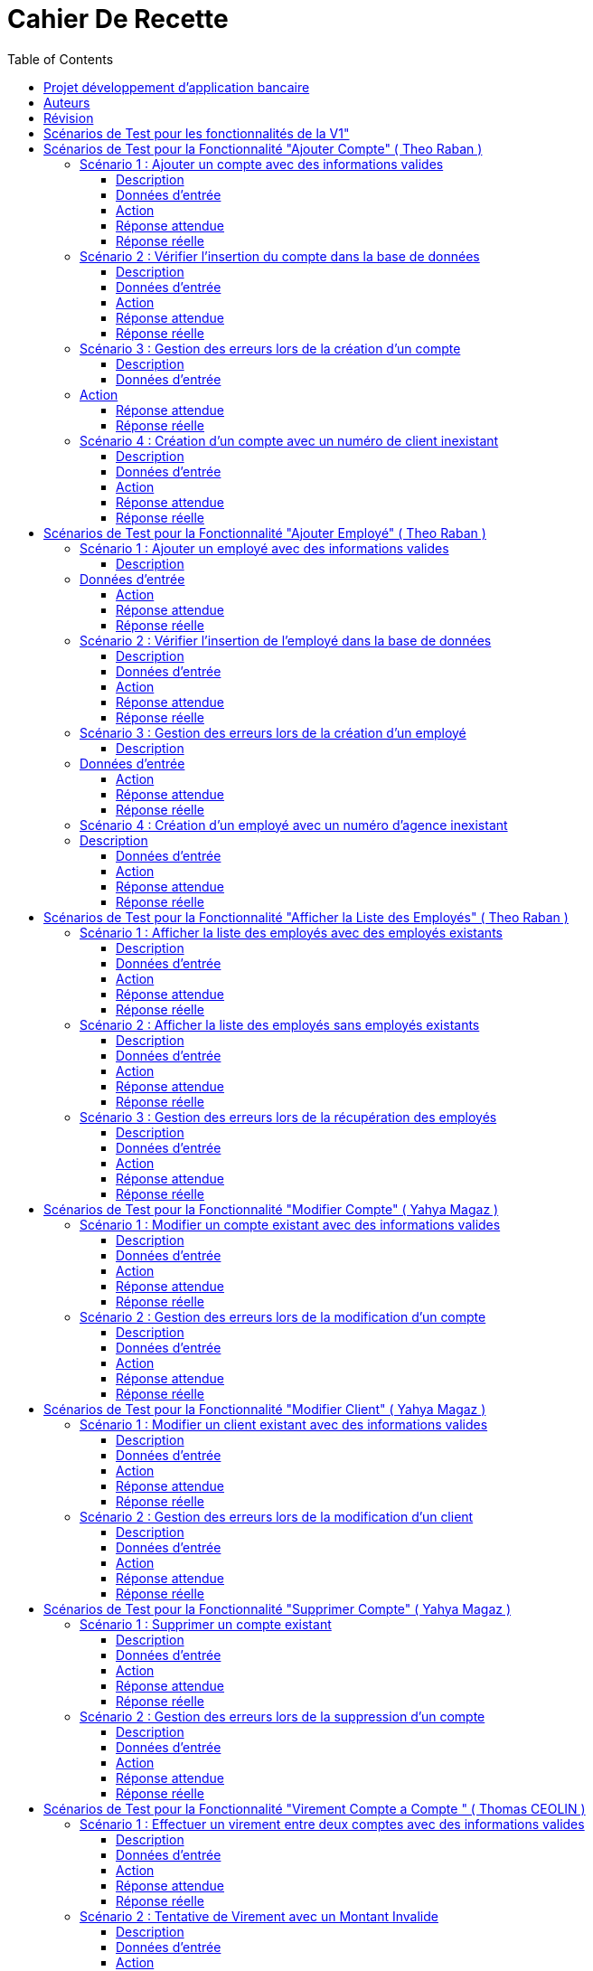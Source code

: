 
= Cahier De Recette
:toc: right
:toclevels: 4

:doctype: book
:icons: font
:source-highlighter: coderay

image::https://github.com/IUT-Blagnac/sae2-01-devapp-2024-sae_1b3/blob/main/Images/logoIUT.PNG[]


== Projet développement d'application bancaire

|===
| Client: | Bank Univ
| Date: | Semaine 24
|===

== Auteurs

Le cahier de recette a été rédigé par :

    Théo RABAN
    Yahya MAGAZ
    Thomas CEOLIN

== Révision

|===
| Date | Version
| [Semaine 20] | [Version 0.0]
| [Semaine 22] | [Version 1.0]
|===

== Scénarios de Test pour les fonctionnalités de la V1"
:toc: right
:toclevels: 4

== Scénarios de Test pour la Fonctionnalité "Ajouter Compte" ( Theo Raban )

=== Scénario 1 : Ajouter un compte avec des informations valides 

==== Description
Ajouter un nouveau compte pour un client existant avec des informations valides.

==== Données d'entrée

|===
| Attribut         | Valeur
| IdNumCompte      | 1 (compte déjà existant)
| IdNumCompte      | 2 (nouveau compte)
|===

==== Action
Appeler la méthode `creerNouveauCompte()`.

==== Réponse attendue

|===
| Attribut               | Valeur
| IdNumCompte            | 2
| Solde                  | 0.0
| DecouvertAutorise      | 1000.0
|===

==== Réponse réelle

[source,java]
----
@Test
public void testCreerNouveauCompte_Valid() throws Exception {
    // Arrange
    ArrayList<CompteCourant> comptesExistants = new ArrayList<>();
    comptesExistants.add(new CompteCourant(1, 100, 500.0, "N", 1));
    Mockito.when(mockAccessBDCompteCourant.getTousLesComptes()).thenReturn(comptesExistants);

    // Act
    CompteCourant nouveauCompte = comptesManagement.creerNouveauCompte();

    // Assert
    assertNotNull(nouveauCompte);
    assertEquals(2, nouveauCompte.getIdNumCompte());
    assertEquals(0.0, nouveauCompte.getSolde(), 0.001);
    assertEquals(1000.0, nouveauCompte.getDecouvertAutorise(), 0.001);
}
----

=== Scénario 2 : Vérifier l'insertion du compte dans la base de données 

==== Description
Vérifier que le nouveau compte est correctement inséré dans la base de données après sa création.

==== Données d'entrée

|===
| Attribut               | Valeur
| IdNumCompte            | 2
| Solde                  | 0.0
| DecouvertAutorise      | 1000.0
| EstCloture             | "N"
| IdNumCli               | 2
|===

==== Action
Appeler la méthode `insertCompte(CompteCourant compte)`.

==== Réponse attendue

|===
| Attribut               | Valeur
| SQL exécuté            | INSERT INTO CompteCourant VALUES (2, 200, 0.0, "N", 2)
| Commit transaction     | Oui
|===

==== Réponse réelle

[source,java]
----
@Test
public void testInsertCompte_Valid() throws Exception {
    // Arrange
    CompteCourant compte = new CompteCourant(2, 200, 0.0, "N", 2);
    Connection mockConnection = mock(Connection.class);
    PreparedStatement mockStatement = mock(PreparedStatement.class);
    when(mockConnection.prepareStatement(anyString())).thenReturn(mockStatement);

    // Act
    accessBDCompteCourant.insertCompte(compte);

    // Assert
    verify(mockStatement).setInt(1, 2);
    verify(mockStatement).setInt(2, 200);
    verify(mockStatement).setDouble(3, 0.0);
    verify(mockStatement).setString(4, "N");
    verify(mockStatement).setInt(5, 2);
    verify(mockStatement).executeUpdate();
    verify(mockStatement).close();
    verify(mockConnection).commit();
}
----

=== Scénario 3 : Gestion des erreurs lors de la création d'un compte 

==== Description
Vérifier la gestion des erreurs lors de la création d'un compte si une exception est levée.

==== Données d'entrée

|===
| Attribut               | Valeur
| IdNumCompte            | Invalide ou non fourni
|===

=== Action
Simuler une exception lors de l'appel à la méthode `creerNouveauCompte()`.

==== Réponse attendue

|===
| Attribut               | Valeur
| Exception levée        | SQLException
|===

==== Réponse réelle

[source,java]
----
@Test(expected = SQLException.class)
public void testCreerNouveauCompte_Exception() throws Exception {
    // Arrange
    Mockito.when(mockAccessBDCompteCourant.getTousLesComptes()).thenThrow(new SQLException());

    // Act
    comptesManagement.creerNouveauCompte();

    // Assert
    // Une exception SQLException est attendue
}
----

=== Scénario 4 : Création d'un compte avec un numéro de client inexistant 

==== Description
Essayer de créer un compte pour un numéro de client qui n'existe pas dans la base de données.

==== Données d'entrée

|===
| Attribut               | Valeur
| IdNumCli               | 999 (numéro de client inexistant)
|===

==== Action
Appeler la méthode `creerNouveauCompte()`.

==== Réponse attendue

|===
| Attribut               | Valeur
| Exception levée        | ClientNotFoundException
|===

==== Réponse réelle

[source,java]
----
@Test
public void testCreerNouveauCompte_ClientInexistant() throws Exception {
    // Arrange
    ArrayList<CompteCourant> comptesExistants = new ArrayList<>();
    Mockito.when(mockAccessBDCompteCourant.getTousLesComptes()).thenReturn(comptesExistants);
    Mockito.when(mockAccessBDCompteCourant.getClientById(999)).thenReturn(null); // Client inexistant

    // Act
    try {
        comptesManagement.creerNouveauCompte();
        fail("Expected an Exception to be thrown");
    } catch (Exception e) {
        // Assert
        assertTrue(e instanceof ClientNotFoundException);
    }
}
----

== Scénarios de Test pour la Fonctionnalité "Ajouter Employé" ( Theo Raban )

=== Scénario 1 : Ajouter un employé avec des informations valides 

==== Description
Ajouter un nouvel employé avec des informations valides.

=== Données d'entrée

|===
| Attribut      | Valeur
| IdEmploye     | 1 (employé déjà existant)
| IdEmploye     | 2 (nouvel employé)
| Nom           | "Dupont"
| Prénom        | "Jean"
| Adresse       | "123 Rue Exemple"
| NumTel        | "0123456789"
| Email         | "jean.dupont@example.com"
| IdAgence      | 1
|===

==== Action
Appeler la méthode `creerEmploye()`.

==== Réponse attendue

|===
| Attribut      | Valeur
| IdEmploye     | 2
| Nom           | "Dupont"
| Prénom        | "Jean"
| Adresse       | "123 Rue Exemple"
| NumTel        | "0123456789"
| Email         | "jean.dupont@example.com"
| IdAgence      | 1
|===

==== Réponse réelle

[source,java]
----
@Test
public void testCreerEmploye_Valid() throws Exception {
    // Arrange
    ArrayList<Employe> employesExistants = new ArrayList<>();
    employesExistants.add(new Employe(1, "Martin", "Paul", "456 Rue Exemple", "0987654321", "paul.martin@example.com", 1));
    Mockito.when(mockAccessBDEmploye.getTousLesEmployes()).thenReturn(employesExistants);

    // Act
    Employe nouvelEmploye = employesManagement.creerEmploye("Dupont", "Jean", "123 Rue Exemple", "0123456789", "jean.dupont@example.com", 1);

    // Assert
    assertNotNull(nouvelEmploye);
    assertEquals(2, nouvelEmploye.getIdEmploye());
    assertEquals("Dupont", nouvelEmploye.getNom());
    assertEquals("Jean", nouvelEmploye.getPrenom());
    assertEquals("123 Rue Exemple", nouvelEmploye.getAdresse());
    assertEquals("0123456789", nouvelEmploye.getNumTel());
    assertEquals("jean.dupont@example.com", nouvelEmploye.getEmail());
    assertEquals(1, nouvelEmploye.getIdAgence());
}
----

=== Scénario 2 : Vérifier l'insertion de l'employé dans la base de données 

==== Description
Vérifier que le nouvel employé est correctement inséré dans la base de données après sa création.

==== Données d'entrée

|===
| Attribut      | Valeur
| IdEmploye     | 2
| Nom           | "Dupont"
| Prénom        | "Jean"
| Adresse       | "123 Rue Exemple"
| NumTel        | "0123456789"
| Email         | "jean.dupont@example.com"
| IdAgence      | 1
|===

==== Action
Appeler la méthode `insertEmploye(Employe employe)`.

==== Réponse attendue

|===
| Attribut           | Valeur
| SQL exécuté        | INSERT INTO Employe VALUES (2, "Dupont", "Jean", "123 Rue Exemple", "0123456789", "jean.dupont@example.com", 1)
| Commit transaction | Oui
|===

==== Réponse réelle

[source,java]
----
@Test
public void testInsertEmploye_Valid() throws Exception {
    // Arrange
    Employe employe = new Employe(2, "Dupont", "Jean", "123 Rue Exemple", "0123456789", "jean.dupont@example.com", 1);
    Connection mockConnection = mock(Connection.class);
    PreparedStatement mockStatement = mock(PreparedStatement.class);
    when(mockConnection.prepareStatement(anyString())).thenReturn(mockStatement);

    // Act
    accessBDEmploye.insertEmploye(employe);

    // Assert
    verify(mockStatement).setInt(1, 2);
    verify(mockStatement).setString(2, "Dupont");
    verify(mockStatement).setString(3, "Jean");
    verify(mockStatement).setString(4, "123 Rue Exemple");
    verify(mockStatement).setString(5, "0123456789");
    verify(mockStatement).setString(6, "jean.dupont@example.com");
    verify(mockStatement).setInt(7, 1);
    verify(mockStatement).executeUpdate();
    verify(mockStatement).close();
    verify(mockConnection).commit();
}
----

=== Scénario 3 : Gestion des erreurs lors de la création d'un employé 

==== Description
Vérifier la gestion des erreurs lors de la création d'un employé si une exception est levée.

=== Données d'entrée

|===
| Attribut      | Valeur
| Nom           | null
| Prénom        | null
| Adresse       | null
| NumTel        | null
| Email         | null
| IdAgence      | 1
|===

==== Action
Simuler une exception lors de l'appel à la méthode `creerEmploye()`.

==== Réponse attendue

|===
| Attribut       | Valeur
| Exception levée| SQLException
|===

==== Réponse réelle

[source,java]
----
@Test(expected = SQLException.class)
public void testCreerEmploye_Exception() throws Exception {
    // Arrange
    Mockito.when(mockAccessBDEmploye.getTousLesEmployes()).thenThrow(new SQLException());

    // Act
    employesManagement.creerEmploye("Dupont", "Jean", "123 Rue Exemple", "0123456789", "jean.dupont@example.com", 1);

    // Assert
    // Une exception SQLException est attendue
}
----

=== Scénario 4 : Création d'un employé avec un numéro d'agence inexistant 

=== Description
Essayer de créer un employé pour un numéro d'agence qui n'existe pas dans la base de données.

==== Données d'entrée

|===
| Attribut      | Valeur
| Nom           | "Dupont"
| Prénom        | "Jean"
| Adresse       | "123 Rue Exemple"
| NumTel        | "0123456789"
| Email         | "jean.dupont@example.com"
| IdAgence      | 999 (numéro d'agence inexistant)
|===

==== Action
Appeler la méthode `creerEmploye()`.

==== Réponse attendue

|===
| Attribut       | Valeur
| Exception levée| AgenceNotFoundException
|===

==== Réponse réelle

[source,java]
----
@Test
public void testCreerEmploye_AgenceInexistante() throws Exception {
    // Arrange
    ArrayList<Employe> employesExistants = new ArrayList<>();
    Mockito.when(mockAccessBDEmploye.getTousLesEmployes()).thenReturn(employesExistants);
    Mockito.when(mockAccessBDEmploye.getAgenceById(999)).thenReturn(null); // Agence inexistante

    // Act
    try {
        employesManagement.creerEmploye("Dupont", "Jean", "123 Rue Exemple", "0123456789", "jean.dupont@example.com", 999);
        fail("Expected an Exception to be thrown");
    } catch (Exception e) {
        // Assert
        assertTrue(e instanceof AgenceNotFoundException);
    }
}
----

== Scénarios de Test pour la Fonctionnalité "Afficher la Liste des Employés" ( Theo Raban )

=== Scénario 1 : Afficher la liste des employés avec des employés existants 

==== Description
Afficher la liste des employés lorsque des employés existent dans la base de données.

==== Données d'entrée

|===
| Attribut      | Valeur
| IdEmploye     | 1
| Nom           | "Martin"
| Prénom        | "Paul"
| Adresse       | "456 Rue Exemple"
| NumTel        | "0987654321"
| Email         | "paul.martin@example.com"
| IdAgence      | 1
| IdEmploye     | 2
| Nom           | "Dupont"
| Prénom        | "Jean"
| Adresse       | "123 Rue Exemple"
| NumTel        | "0123456789"
| Email         | "jean.dupont@example.com"
| IdAgence      | 1
|===

==== Action
Appeler la méthode `getTousLesEmployes()`.

==== Réponse attendue

|===
| Attribut       | Valeur
| Nombre d'employés | 2
| Employé 1      | {IdEmploye: 1, Nom: "Martin", Prénom: "Paul", Adresse: "456 Rue Exemple", NumTel: "0987654321", Email: "paul.martin@example.com", IdAgence: 1}
| Employé 2      | {IdEmploye: 2, Nom: "Dupont", Prénom: "Jean", Adresse: "123 Rue Exemple", NumTel: "0123456789", Email: "jean.dupont@example.com", IdAgence: 1}
|===

==== Réponse réelle

[source,java]
----
@Test
public void testGetTousLesEmployes_EmployesExistants() throws Exception {
    // Arrange
    ArrayList<Employe> employesExistants = new ArrayList<>();
    employesExistants.add(new Employe(1, "Martin", "Paul", "456 Rue Exemple", "0987654321", "paul.martin@example.com", 1));
    employesExistants.add(new Employe(2, "Dupont", "Jean", "123 Rue Exemple", "0123456789", "jean.dupont@example.com", 1));
    Mockito.when(mockAccessBDEmploye.getTousLesEmployes()).thenReturn(employesExistants);

    // Act
    List<Employe> result = employesManagement.getTousLesEmployes();

    // Assert
    assertNotNull(result);
    assertEquals(2, result.size());
    assertEquals(1, result.get(0).getIdEmploye());
    assertEquals("Martin", result.get(0).getNom());
    assertEquals("Paul", result.get(0).getPrenom());
    assertEquals("456 Rue Exemple", result.get(0).getAdresse());
    assertEquals("0987654321", result.get(0).getNumTel());
    assertEquals("paul.martin@example.com", result.get(0).getEmail());
    assertEquals(1, result.get(0).getIdAgence());
    assertEquals(2, result.get(1).getIdEmploye());
    assertEquals("Dupont", result.get(1).getNom());
    assertEquals("Jean", result.get(1).getPrenom());
    assertEquals("123 Rue Exemple", result.get(1).getAdresse());
    assertEquals("0123456789", result.get(1).getNumTel());
    assertEquals("jean.dupont@example.com", result.get(1).getEmail());
    assertEquals(1, result.get(1).getIdAgence());
}
----

=== Scénario 2 : Afficher la liste des employés sans employés existants 

==== Description
Afficher la liste des employés lorsque aucun employé n'existe dans la base de données.

==== Données d'entrée

|===
| Attribut      | Valeur
| Aucun employé | 
|===

==== Action
Appeler la méthode `getTousLesEmployes()`.

==== Réponse attendue

|===
| Attribut         | Valeur
| Nombre d'employés| 0
| Liste d'employés | Vide
|===

==== Réponse réelle

[source,java]
----
@Test
public void testGetTousLesEmployes_AucunEmploye() throws Exception {
    // Arrange
    ArrayList<Employe> employesExistants = new ArrayList<>();
    Mockito.when(mockAccessBDEmploye.getTousLesEmployes()).thenReturn(employesExistants);

    // Act
    List<Employe> result = employesManagement.getTousLesEmployes();

    // Assert
    assertNotNull(result);
    assertTrue(result.isEmpty());
}
----

=== Scénario 3 : Gestion des erreurs lors de la récupération des employés 

==== Description
Vérifier la gestion des erreurs lorsque la récupération des employés provoque une exception.

==== Données d'entrée

|===
| Attribut      | Valeur
| Aucun employé | 
|===

==== Action
Simuler une exception lors de l'appel à la méthode `getTousLesEmployes()`.

==== Réponse attendue

|===
| Attribut       | Valeur
| Exception levée| SQLException
|===

==== Réponse réelle

[source,java]
----
@Test(expected = SQLException.class)
public void testGetTousLesEmployes_Exception() throws Exception {
    // Arrange
    Mockito.when(mockAccessBDEmploye.getTousLesEmployes()).thenThrow(new SQLException());

    // Act
    employesManagement.getTousLesEmployes();

    // Assert
    // Une exception SQLException est attendue
}
----

== Scénarios de Test pour la Fonctionnalité "Modifier Compte" ( Yahya Magaz ) 

=== Scénario 1 : Modifier un compte existant avec des informations valides 

==== Description
Modifier un compte existant avec des informations valides.

==== Données d'entrée

|===
| Attribut         | Valeur
| ID du compte     | 1
| Nouveau solde    | 1500.0
| Nouveau découvert autorisé | 2000.0
|===

==== Action
Appeler la méthode `modifierCompte()` avec les informations valides.

==== Réponse attendue

|===
| Attribut               | Valeur
| Le compte est mis à jour avec succès dans la base de données.
| Les nouvelles informations du compte sont correctement enregistrées.
|===

==== Réponse réelle

[source,java]
----
@Test
public void testModifierCompte_Valid() throws Exception {
    // Arrange
    CompteCourant compte = new CompteCourant(1, 100, 500.0, "N", 1);
    Mockito.when(mockAccessBDCompteCourant.getCompteById(1)).thenReturn(compte);

    // Act
    boolean success = comptesManagement.modifierCompte(1, 1500.0, 2000.0);

    // Assert
    assertTrue(success);
}
----

=== Scénario 2 : Gestion des erreurs lors de la modification d'un compte  

==== Description
Vérifier la gestion des erreurs lors de la modification d'un compte si une exception est levée.

==== Données d'entrée

|===
| Attribut         | Valeur
| ID du compte     | 999 (compte inexistant)
| Nouveau solde    | 1500.0
| Nouveau découvert autorisé | 2000.0
|===

==== Action
Appeler la méthode `modifierCompte()` avec un ID de compte inexistant.

==== Réponse attendue

|===
| Attribut               | Valeur
| Une exception de type `CompteIntrouvableException` est levée.
|===

==== Réponse réelle

[source,java]
----
@Test(expected = CompteIntrouvableException.class)
public void testModifierCompte_CompteIntrouvable() throws Exception {
    // Arrange
    Mockito.when(mockAccessBDCompteCourant.getCompteById(999)).thenReturn(null);

    // Act
    comptesManagement.modifierCompte(999, 1500.0, 2000.0);
}
----

== Scénarios de Test pour la Fonctionnalité "Modifier Client" ( Yahya Magaz ) 

=== Scénario 1 : Modifier un client existant avec des informations valides  

==== Description
Modifier un client existant avec des informations valides.

==== Données d'entrée

|===
| Attribut                        | Valeur
| ID du client                    | 1
| Nouveau nom                     | "NouveauNom"
| Nouveau prénom                  | "NouveauPrenom"
| Nouvelle adresse postale        | "NouvelleAdresse"
| Nouveau email                   | "nouveau.email@example.com"
| Nouveau numéro de téléphone     | "0123456789"
| Statut d'inactivité             | "Non"
| Identifiant de l'agence         | 123
|===

==== Action
Appeler la méthode `modifierClient()` avec les informations valides.

==== Réponse attendue

|===
| Attribut                          | Valeur
| Le client est mis à jour avec succès dans la base de données.
| Les nouvelles informations du client sont correctement enregistrées.
|===

==== Réponse réelle

[source,java]
----
@Test
public void testModifierClient_Valid() throws Exception {
    // Arrange
    Client client = new Client(1, "NomActuel", "PrenomActuel", "AdresseActuelle", "email.actuel@example.com", "0123456789", "Non", 123);
    Mockito.when(mockAccessBDClient.getClientById(1)).thenReturn(client);

    // Act
    boolean success = clientsManagement.modifierClient(1, "NouveauNom", "NouveauPrenom", "NouvelleAdresse", "nouveau.email@example.com", "0123456789", "Non", 123);

    // Assert
    assertTrue(success);
}
----

=== Scénario 2 : Gestion des erreurs lors de la modification d'un client  

==== Description
Vérifier la gestion des erreurs lors de la modification d'un client si une exception est levée.

==== Données d'entrée

|===
| Attribut                        | Valeur
| ID du client                    | 999 (client inexistant)
| Nouveau nom                     | "NouveauNom"
| Nouveau prénom                  | "NouveauPrenom"
| Nouvelle adresse postale        | "NouvelleAdresse"
| Nouveau email                   | "nouveau.email@example.com"
| Nouveau numéro de téléphone     | "0123456789"
| Statut d'inactivité             | "Non"
| Identifiant de l'agence         | 123
|===

==== Action
Appeler la méthode `modifierClient()` avec un ID de client inexistant.

==== Réponse attendue

|===
| Attribut                          | Valeur
| Une exception de type `ClientIntrouvableException` est levée.
|===

==== Réponse réelle

[source,java]
----
@Test(expected = ClientIntrouvableException.class)
public void testModifierClient_ClientIntrouvable() throws Exception {
    // Arrange
    Mockito.when(mockAccessBDClient.getClientById(999)).thenReturn(null);

    // Act
    clientsManagement.modifierClient(999, "NouveauNom", "NouveauPrenom", "NouvelleAdresse", "nouveau.email@example.com", "0123456789", "Non", 123);
}
----


== Scénarios de Test pour la Fonctionnalité "Supprimer Compte" ( Yahya Magaz ) 

=== Scénario 1 : Supprimer un compte existant  

==== Description
Supprimer un compte existant dans la base de données.

==== Données d'entrée

|===
| Attribut         | Valeur
| ID du compte     | 1
|===

==== Action
Appeler la méthode `supprimerCompte()` avec l'ID du compte existant.

==== Réponse attendue

|===
| Attribut               | Valeur
| Le compte est supprimé avec succès de la base de données.
|===

==== Réponse réelle

[source,java]
----
@Test
public void testSupprimerCompte_Valid() throws Exception {
    // Arrange
    Mockito.when(mockAccessBDCompteCourant.getCompteById(1)).thenReturn(new CompteCourant(1, 100, 500.0, "N", 1));

    // Act
    boolean success = comptesManagement.supprimerCompte(1);

    // Assert
    assertTrue(success);
}
----

=== Scénario 2 : Gestion des erreurs lors de la suppression d'un compte  

==== Description
Vérifier la gestion des erreurs lors de la suppression d'un compte si une exception est levée.

==== Données d'entrée

|===
| Attribut          | Valeur
| ID du compte      | 999 (compte inexistant)
|===

==== Action
Appeler la méthode `supprimerCompte()` avec un ID de compte inexistant.

==== Réponse attendue

|===
| Attribut               | Valeur
| Une exception de type `CompteIntrouvableException` est levée.
|===

==== Réponse réelle

[source,java]
----
@Test(expected = CompteIntrouvableException.class)
public void testSupprimerCompte_CompteIntrouvable() throws Exception {
    // Arrange
    Mockito.when(mockAccessBDCompteCourant.getCompteById(999)).thenReturn(null);

    // Act
    comptesManagement.supprimerCompte(999);
}
----

== Scénarios de Test pour la Fonctionnalité "Virement Compte a Compte "  ( Thomas CEOLIN ) 

=== Scénario 1 : Effectuer un virement entre deux comptes avec des informations valides  

==== Description
Effectuer un virement entre deux comptes bancaires existants avec des informations valides.

==== Données d'entrée

|===
| Attribut         | Valeur
| CompteSource     | 12345
| CompteDestination| 67890
| Montant          | 500.00
|===

==== Action
Appeler la méthode `insertVirement()` avec les données d'entrée fournies.

==== Réponse attendue

Le système effectue le virement du montant spécifié du compte source vers le compte de destination.

==== Réponse réelle

[source,java]
----
@Test
public void testinsertVirement_Valid() throws Exception {
    // Arrange
    CompteBancaire compteSource = new CompteBancaire(12345, 1000.0);
    CompteBancaire compteDestination = new CompteBancaire(67890, 200.0);
    Mockito.when(mockServiceBancaire.getCompte(12345)).thenReturn(compteSource);
    Mockito.when(mockServiceBancaire.getCompte(67890)).thenReturn(compteDestination);

    // Act
    boolean virementEffectue = serviceVirement.insertVirement(12345, 67890, 500.00);

    // Assert
    assertTrue(virementEffectue);
    assertEquals(500.00, compteSource.getSolde(), 0.001);
    assertEquals(700.00, compteDestination.getSolde(), 0.001);
}
----

=== Scénario 2 : Tentative de Virement avec un Montant Invalide 

==== Description
Tentative de virement entre deux comptes bancaires existants avec un montant invalide et vérification qu'une exception appropriée est levée.

==== Données d'entrée

|===
| Attribut            | Valeur
| Compte Source       | 12345
| Compte Destination  | 67890
| Montant             | -100.00
|===

==== Action
Appeler la méthode `insertVirement()` avec les données d'entrée fournies.

==== Réponse attendue

Une exception de type `ManagementRuleViolation` est levée, indiquant un montant invalide pour le virement.

==== Réponse réelle

[source,java]
----
@Test(expected = ManagementRuleViolation.class)
public void testInsertVirement_InvalidAmount() throws Exception {
    // Arrange
    // Créer un compte source
    CompteBancaire compteSource = new CompteBancaire(12345, 500.0);
    // Créer un compte destination
    CompteBancaire compteDestination = new CompteBancaire(67890, 1000.0);
    // Simuler la récupération des comptes par leurs numéros
    Mockito.when(mockServiceBancaire.getCompte(12345)).thenReturn(compteSource);
    Mockito.when(mockServiceBancaire.getCompte(67890)).thenReturn(compteDestination);

    // Act
    // Appeler la méthode pour effectuer le virement avec un montant invalide
    serviceVirement.insertVirement(12345, 67890, -100.00);

    // Assert
    // Vérifier qu'une exception de type ManagementRuleViolation est levée
}
----


== Scénarios de Test pour la Fonctionnalité "Créditer un compte"  ( Thomas CEOLIN ) 

=== Scénario 1 : Effectuer un crédit  

==== Description
Effectuer un crédit sur un compte bancaire existant avec un montant spécifié et vérifier que le solde du compte est correctement mis à jour.

==== Données d'entrée

|===
| Attribut      | Valeur
| NuméroCompte  | 12345
| Montant       | 1000.00
|===

==== Action
Appeler la méthode `insertCredit()` avec les données d'entrée fournies.

==== Réponse attendue

Le système effectue le crédit du montant spécifié sur le compte indiqué et met à jour le solde du compte en conséquence.

==== Réponse réelle

[source,java]
----
@Test
public void testinsertCredit_Valid() throws Exception {
    // Arrange
    CompteBancaire compte = new CompteBancaire(12345, 500.0);
    Mockito.when(mockServiceBancaire.getCompte(12345)).thenReturn(compte);

    // Act
    boolean creditEffectue = serviceCredit.insertCredit(12345, 1000.00);

    // Assert
    assertTrue(creditEffectue);
    assertEquals(1500.00, compte.getSolde(), 0.001);
}
----

=== Scénario 2 : Tentative de Crédit avec un Montant Invalide   

==== Description
Tentative d'effectuer un crédit sur un compte bancaire existant avec un montant invalide et vérification qu'une exception appropriée est levée.

==== Données d'entrée

|===
| Compte        | 12345
| Montant       | -100.00
|===

==== Action
Appeler la méthode `insertCredit()` avec les données d'entrée fournies.

==== Réponse attendue

Une exception de type `ManagementRuleViolation` est levée, indiquant un montant invalide pour le crédit.

==== Réponse réelle

[source,java]
----
@Test(expected = ManagementRuleViolation.class)
public void testInsertCredit_InvalidAmount() throws Exception {
    // Arrange
    // Créer un compte
    CompteBancaire compte = new CompteBancaire(12345, 500.0);
    // Simuler la récupération du compte par son numéro
    Mockito.when(mockServiceBancaire.getCompte(12345)).thenReturn(compte);

    // Act
    // Appeler la méthode pour effectuer le crédit avec un montant invalide
    serviceCredit.insertCredit(12345, -100.00);

    // Assert
    // Vérifier qu'une exception de type ManagementRuleViolation est levée
}
----

== Scénarios de Test pour la Fonctionnalité "Supprimer un Employer"  ( Thomas CEOLIN ) 


=== Scénario 1 : Tentative de Suppression d'un Employé sans Sélection  

==== Description
Tenter de supprimer un employé sans le sélectionner dans la table et vérifier qu'un message d'erreur approprié est affiché.

==== Données d'entrée
Aucun employé sélectionné dans la table.

==== Action
Cliquer sur le bouton de suppression d'employé sans sélectionner aucun employé dans la table.

==== Réponse attendue
Aucune action de suppression n'est effectuée.
Un message d'erreur indiquant qu'aucun employé n'est sélectionné est affiché.

==== Réponse réelle
[source,java]
----
@Test
public void testSupprimerEmploye_NoSelection() {
    // Arrange: Aucun employé sélectionné dans la table

    // Act: Cliquer sur le bouton de suppression d'employé sans sélectionner aucun employé
    controller.supprimerEmploye();

    // Assert: Vérifier qu'aucune action de suppression n'est effectuée et qu'un message d'erreur est affiché
    verify(alertMock).showAlert(Alert.AlertType.ERROR, "Aucune sélection", "Veuillez sélectionner un employé dans la table.");
}
----

=== Scénario 2 : Tentative de Suppression d'un Employé avec Échec de Suppression en Base de Données ( Thomas CEOLIN ) 

==== Description
Tenter de supprimer un employé sélectionné dans la table et vérifier que le processus de suppression échoue en base de données, puis qu'un message d'erreur approprié est affiché.

==== Données d'entrée
Un employé est sélectionné dans la table.

==== Action
Cliquer sur le bouton de suppression d'employé après avoir sélectionné un employé dans la table.

==== Réponse attendue
Le système tente de supprimer l'employé sélectionné en base de données.
L'opération de suppression échoue en raison d'une erreur de connexion ou d'une autre erreur.
Un message d'erreur indiquant l'échec de la suppression est affiché.

==== Réponse réelle
[source,java]
----
@Test
public void testSupprimerEmploye_DatabaseError() throws DataAccessException, DatabaseConnexionException {
    // Arrange: Sélectionner un employé dans la table
    Employe employe = new Employe(1, "Nom", "Prénom", "Droits", "login", "motdepasse", 1);
    when(tableMock.getSelectionModel().getSelectedItem()).thenReturn(employe);
    
    // Simuler une exception lors de la suppression de l'employé en base de données
    doThrow(new DataAccessException(Table.Employe, Order.DELETE, "Erreur accès", null))
            .when(accessBDEmployeMock).deleteEmploye(employe);

    // Act: Cliquer sur le bouton de suppression d'employé après sélectionner un employé
    controller.supprimerEmploye();

    // Assert: Vérifier qu'un message d'erreur est affiché indiquant l'échec de la suppression
    verify(alertMock).showAlert(Alert.AlertType.ERROR, "Erreur de suppression", "Une erreur est survenue lors de la suppression de l'employé.");
    // Vérifier que l'employé n'est pas supprimé de la table
    verify(tableMock, never()).getItems().remove(employe);
}
---- 
